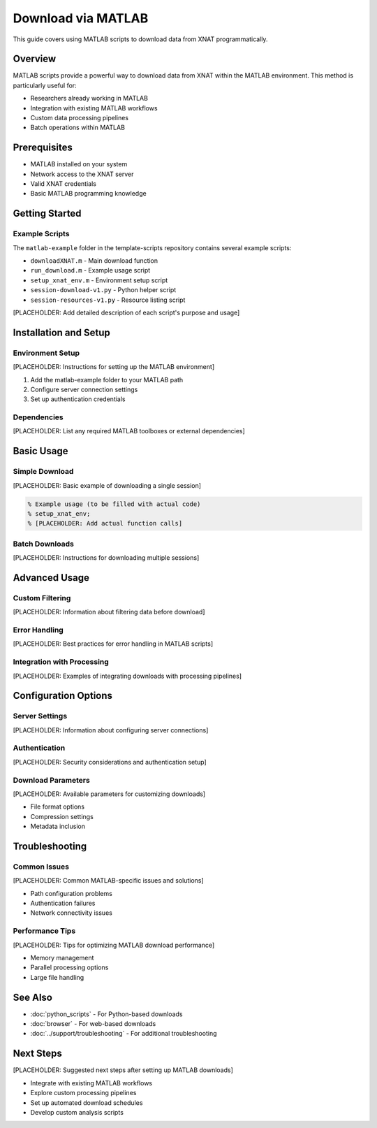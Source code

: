 Download via MATLAB
===================

This guide covers using MATLAB scripts to download data from XNAT programmatically.

Overview
--------

MATLAB scripts provide a powerful way to download data from XNAT within the MATLAB environment. This method is particularly useful for:

- Researchers already working in MATLAB
- Integration with existing MATLAB workflows
- Custom data processing pipelines
- Batch operations within MATLAB

Prerequisites
-------------

- MATLAB installed on your system
- Network access to the XNAT server
- Valid XNAT credentials
- Basic MATLAB programming knowledge

Getting Started
---------------

Example Scripts
~~~~~~~~~~~~~~~

The ``matlab-example`` folder in the template-scripts repository contains several example scripts:

- ``downloadXNAT.m`` - Main download function
- ``run_download.m`` - Example usage script
- ``setup_xnat_env.m`` - Environment setup script
- ``session-download-v1.py`` - Python helper script
- ``session-resources-v1.py`` - Resource listing script

[PLACEHOLDER: Add detailed description of each script's purpose and usage]

Installation and Setup
----------------------

Environment Setup
~~~~~~~~~~~~~~~~~

[PLACEHOLDER: Instructions for setting up the MATLAB environment]

1. Add the matlab-example folder to your MATLAB path
2. Configure server connection settings
3. Set up authentication credentials

Dependencies
~~~~~~~~~~~~

[PLACEHOLDER: List any required MATLAB toolboxes or external dependencies]

Basic Usage
-----------

Simple Download
~~~~~~~~~~~~~~~

[PLACEHOLDER: Basic example of downloading a single session]

.. code-block:: matlab

   % Example usage (to be filled with actual code)
   % setup_xnat_env;
   % [PLACEHOLDER: Add actual function calls]

Batch Downloads
~~~~~~~~~~~~~~~

[PLACEHOLDER: Instructions for downloading multiple sessions]

Advanced Usage
--------------

Custom Filtering
~~~~~~~~~~~~~~~~

[PLACEHOLDER: Information about filtering data before download]

Error Handling
~~~~~~~~~~~~~~

[PLACEHOLDER: Best practices for error handling in MATLAB scripts]

Integration with Processing
~~~~~~~~~~~~~~~~~~~~~~~~~~~

[PLACEHOLDER: Examples of integrating downloads with processing pipelines]

Configuration Options
---------------------

Server Settings
~~~~~~~~~~~~~~~

[PLACEHOLDER: Information about configuring server connections]

Authentication
~~~~~~~~~~~~~~

[PLACEHOLDER: Security considerations and authentication setup]

Download Parameters
~~~~~~~~~~~~~~~~~~~

[PLACEHOLDER: Available parameters for customizing downloads]

- File format options
- Compression settings
- Metadata inclusion

Troubleshooting
---------------

Common Issues
~~~~~~~~~~~~~

[PLACEHOLDER: Common MATLAB-specific issues and solutions]

- Path configuration problems
- Authentication failures
- Network connectivity issues

Performance Tips
~~~~~~~~~~~~~~~~

[PLACEHOLDER: Tips for optimizing MATLAB download performance]

- Memory management
- Parallel processing options
- Large file handling

See Also
--------

- :doc:`python_scripts` - For Python-based downloads
- :doc:`browser` - For web-based downloads
- :doc:`../support/troubleshooting` - For additional troubleshooting

Next Steps
----------

[PLACEHOLDER: Suggested next steps after setting up MATLAB downloads]

- Integrate with existing MATLAB workflows
- Explore custom processing pipelines
- Set up automated download schedules
- Develop custom analysis scripts
